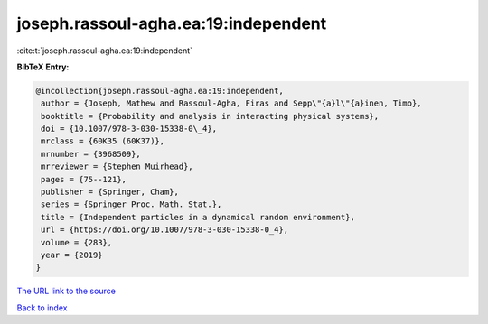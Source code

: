 joseph.rassoul-agha.ea:19:independent
=====================================

:cite:t:`joseph.rassoul-agha.ea:19:independent`

**BibTeX Entry:**

.. code-block:: bibtex

   @incollection{joseph.rassoul-agha.ea:19:independent,
    author = {Joseph, Mathew and Rassoul-Agha, Firas and Sepp\"{a}l\"{a}inen, Timo},
    booktitle = {Probability and analysis in interacting physical systems},
    doi = {10.1007/978-3-030-15338-0\_4},
    mrclass = {60K35 (60K37)},
    mrnumber = {3968509},
    mrreviewer = {Stephen Muirhead},
    pages = {75--121},
    publisher = {Springer, Cham},
    series = {Springer Proc. Math. Stat.},
    title = {Independent particles in a dynamical random environment},
    url = {https://doi.org/10.1007/978-3-030-15338-0_4},
    volume = {283},
    year = {2019}
   }
`The URL link to the source <ttps://doi.org/10.1007/978-3-030-15338-0_4}>`_


`Back to index <../By-Cite-Keys.html>`_

